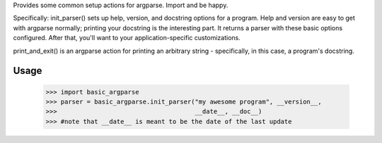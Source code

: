 ﻿Provides some common setup actions for argparse. Import and be happy.

Specifically: init_parser() sets up help, version, and docstring options for
a program. Help and version are easy to get with argparse normally; printing
your docstring is the interesting part. It returns a parser with these basic
options configured. After that, you'll want to your application-specific
customizations.

print_and_exit() is an argparse action for printing an arbitrary string -
specifically, in this case, a program's docstring.

Usage
-----

    >>> import basic_argparse
    >>> parser = basic_argparse.init_parser("my awesome program", __version__,
    >>>                                     __date__, __doc__)
    >>> #note that __date__ is meant to be the date of the last update